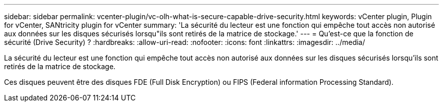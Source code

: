 ---
sidebar: sidebar 
permalink: vcenter-plugin/vc-olh-what-is-secure-capable-drive-security.html 
keywords: vCenter plugin, Plugin for vCenter, SANtricity plugin for vCenter 
summary: 'La sécurité du lecteur est une fonction qui empêche tout accès non autorisé aux données sur les disques sécurisés lorsqu"ils sont retirés de la matrice de stockage.' 
---
= Qu'est-ce que la fonction de sécurité (Drive Security) ?
:hardbreaks:
:allow-uri-read: 
:nofooter: 
:icons: font
:linkattrs: 
:imagesdir: ../media/


[role="lead"]
La sécurité du lecteur est une fonction qui empêche tout accès non autorisé aux données sur les disques sécurisés lorsqu'ils sont retirés de la matrice de stockage.

Ces disques peuvent être des disques FDE (Full Disk Encryption) ou FIPS (Federal information Processing Standard).
